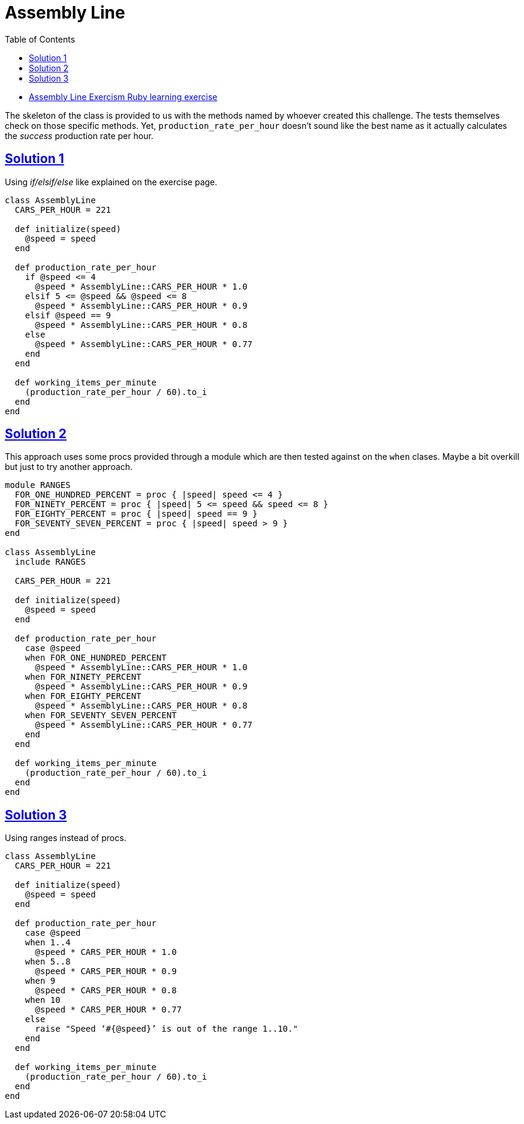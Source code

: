 = Assembly Line
:page-subtitle: Exercism Learning Exercise :: Ruby
:page-tags: ruby number integer float
:icons: font
:sectlinks:
:sectnums!:
:toclevels: 6
:toc: left

* link:https://exercism.org/tracks/ruby/exercises/assembly-line[Assembly Line Exercism Ruby learning exercise^]

The skeleton of the class is provided to us with the methods named by whoever created this challenge.
The tests themselves check on those specific methods.
Yet, `production_rate_per_hour` doesn't sound like the best name as it actually calculates the _success_ production rate per hour.

== Solution 1

Using _if/elsif/else_ like explained on the exercise page.

[source,ruby]
----
class AssemblyLine
  CARS_PER_HOUR = 221

  def initialize(speed)
    @speed = speed
  end

  def production_rate_per_hour
    if @speed <= 4
      @speed * AssemblyLine::CARS_PER_HOUR * 1.0
    elsif 5 <= @speed && @speed <= 8
      @speed * AssemblyLine::CARS_PER_HOUR * 0.9
    elsif @speed == 9
      @speed * AssemblyLine::CARS_PER_HOUR * 0.8
    else
      @speed * AssemblyLine::CARS_PER_HOUR * 0.77
    end
  end

  def working_items_per_minute
    (production_rate_per_hour / 60).to_i
  end
end
----

== Solution 2

This approach uses some procs provided through a module which are then tested against on the `when` clases.
Maybe a bit overkill but just to try another approach.

[source,ruby]
----
module RANGES
  FOR_ONE_HUNDRED_PERCENT = proc { |speed| speed <= 4 }
  FOR_NINETY_PERCENT = proc { |speed| 5 <= speed && speed <= 8 }
  FOR_EIGHTY_PERCENT = proc { |speed| speed == 9 }
  FOR_SEVENTY_SEVEN_PERCENT = proc { |speed| speed > 9 }
end

class AssemblyLine
  include RANGES

  CARS_PER_HOUR = 221

  def initialize(speed)
    @speed = speed
  end

  def production_rate_per_hour
    case @speed
    when FOR_ONE_HUNDRED_PERCENT
      @speed * AssemblyLine::CARS_PER_HOUR * 1.0
    when FOR_NINETY_PERCENT
      @speed * AssemblyLine::CARS_PER_HOUR * 0.9
    when FOR_EIGHTY_PERCENT
      @speed * AssemblyLine::CARS_PER_HOUR * 0.8
    when FOR_SEVENTY_SEVEN_PERCENT
      @speed * AssemblyLine::CARS_PER_HOUR * 0.77
    end
  end

  def working_items_per_minute
    (production_rate_per_hour / 60).to_i
  end
end
----

== Solution 3

Using ranges instead of procs.

[source,ruby]
----
class AssemblyLine
  CARS_PER_HOUR = 221

  def initialize(speed)
    @speed = speed
  end

  def production_rate_per_hour
    case @speed
    when 1..4
      @speed * CARS_PER_HOUR * 1.0
    when 5..8
      @speed * CARS_PER_HOUR * 0.9
    when 9
      @speed * CARS_PER_HOUR * 0.8
    when 10
      @speed * CARS_PER_HOUR * 0.77
    else
      raise "Speed ‘#{@speed}’ is out of the range 1..10."
    end
  end

  def working_items_per_minute
    (production_rate_per_hour / 60).to_i
  end
end
----
